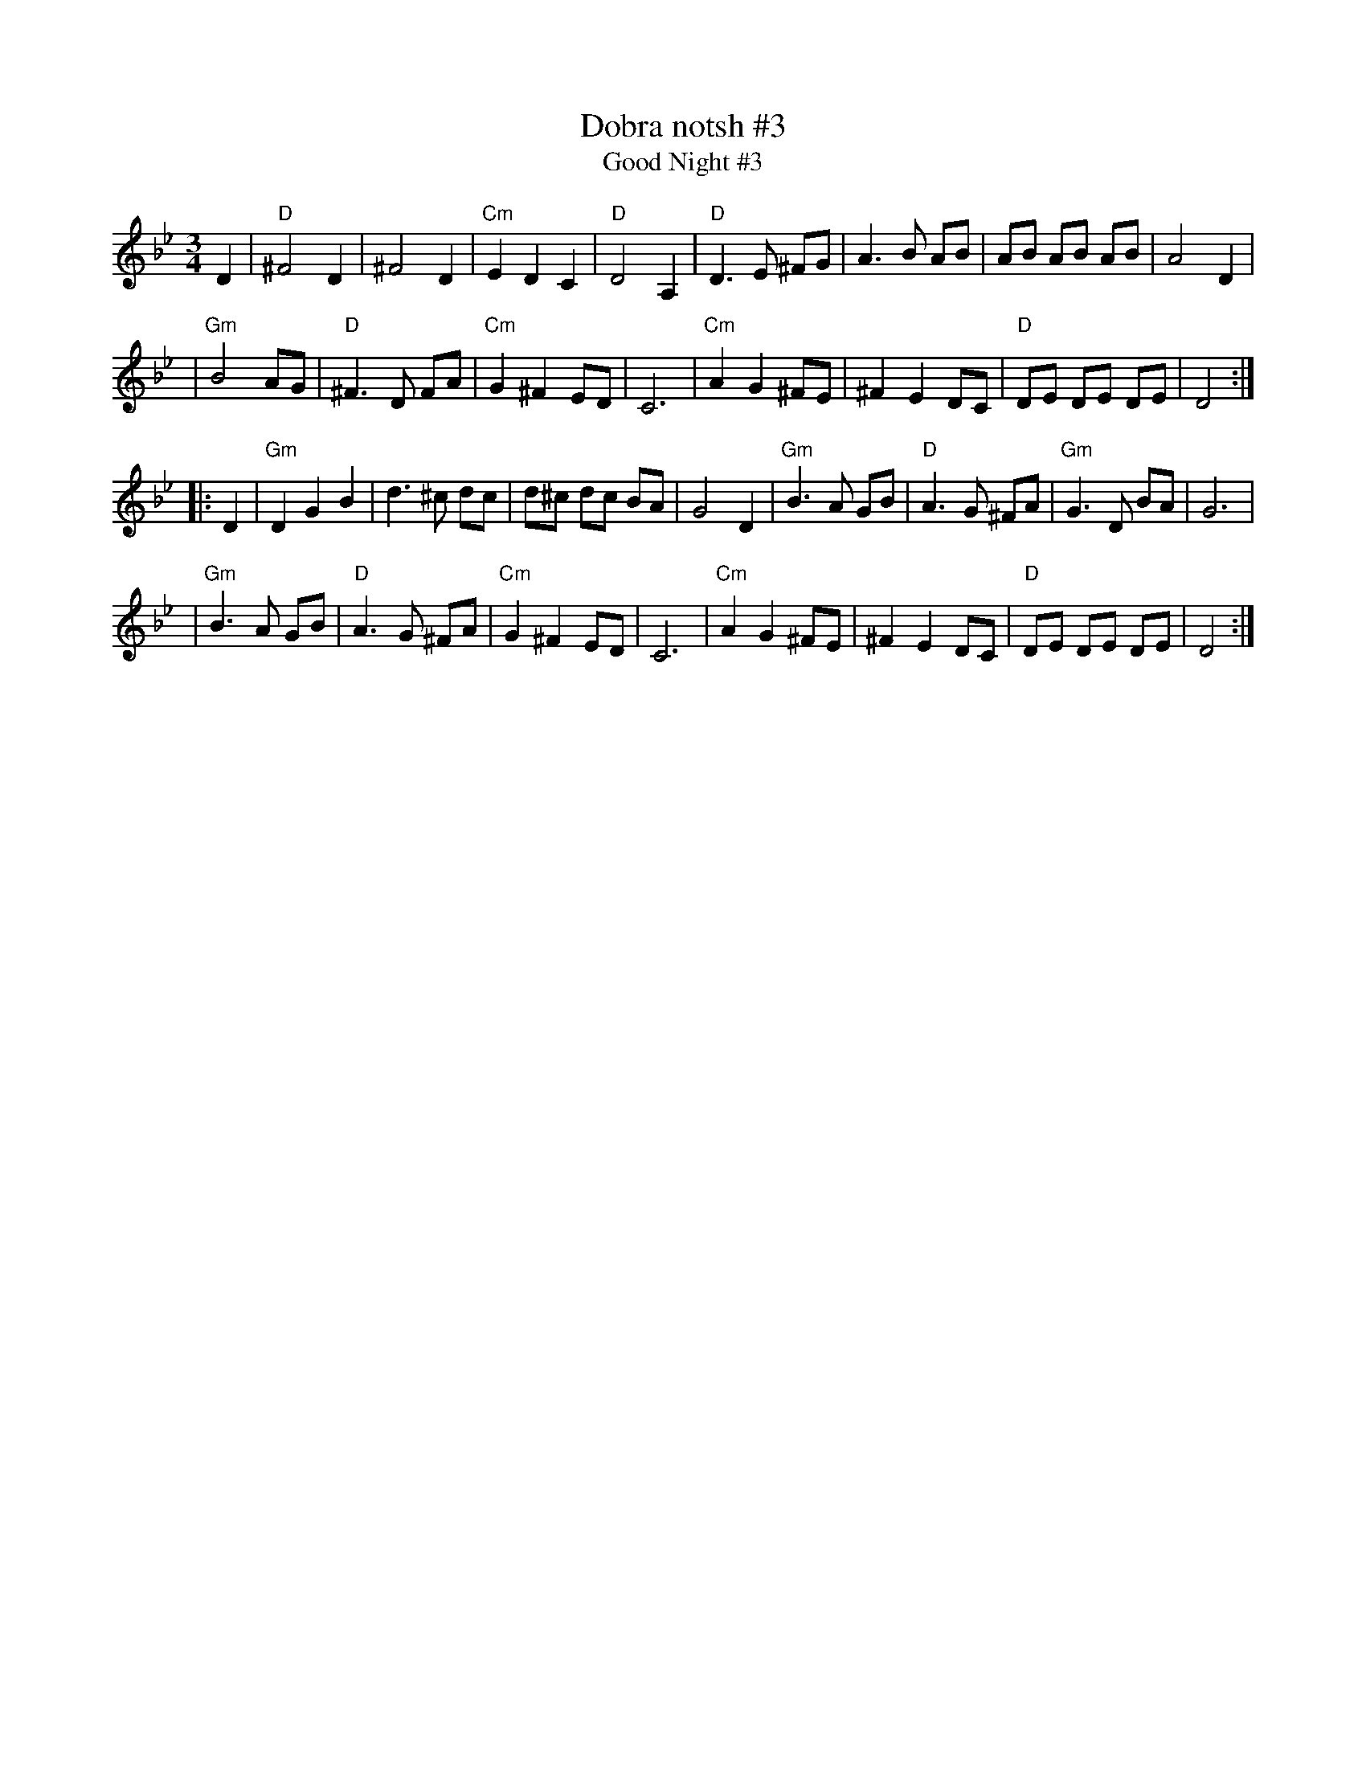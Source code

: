 X: 1
T: Dobra notsh #3
T: Good Night #3
D: Klezmer Conservatory Band "Dance Me to the End of Love"
R: waltz
Z: 2012 John Chambers <jc:trillian.mit.edu>, from Steve Rauch's transcription
M: 3/4
L: 1/8
K: Gm
D2 \
| "D"^F4 D2 | ^F4 D2 | "Cm"E2 D2 C2 | "D"D4 A,2 \
| "D" D3 E ^FG | A3 B AB | AB AB AB | A4 D2 |
| "Gm"B4 AG | "D"^F3 D FA | "Cm"G2 ^F2 ED | C6 \
| "Cm"A2 G2 ^FE | ^F2 E2 DC | "D"DE DE DE | D4 :|
|: D2 \
| "Gm"D2 G2 B2 | d3 ^c dc | d^c dc BA | G4 D2 \
| "Gm"B3 A GB | "D"A3 G ^FA | "Gm"G3 D BA | G6 |
| "Gm"B3 A GB | "D"A3 G ^FA | "Cm"G2 ^F2 ED | C6 \
| "Cm"A2 G2 ^FE | ^F2 E2 DC | "D"DE DE DE | D4 :|
